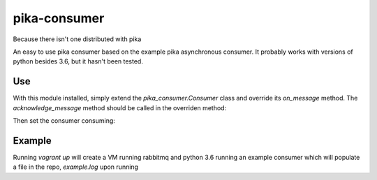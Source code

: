 pika-consumer
=============
Because there isn't one distributed with pika

An easy to use pika consumer based on the example pika asynchronous consumer. It probably works with versions of python besides 3.6, but it hasn't been tested.

Use
---

With this module installed, simply extend the *pika_consumer.Consumer* class and override its *on_message* method. The *acknowledge_message* method should be called in the overriden method:


.. code:: python
  from pika_consumer import Consumer

  def consume_message(body):
      # do stuff with the message body

  class ExampleConsumer(Consumer):

      def on_message(self, channel, basic_deliver, properties, body):
          consume_message(body)
          self.acknowledge_message(basic_deliver.delivery_tag)

Then set the consumer consuming:

.. code:: python
  amqp_url = 'amqp://user:name@rabbit_host:5672/%2F'
  queue = 'your_queue'
  routing_key = 'your_routing_key'
  exchange = 'your_exchange'
  consumer = ExampleConsumer(amqp_url, queue, routing_key, exchange)
  consumer.consume()

Example
-------

Running `vagrant up` will create a VM running rabbitmq and python 3.6 running an example consumer which will populate a file in the repo, *example.log* upon running

.. code:: sh
  vagrant ssh -c '/usr/local/lib/pyenv/versions/3.6.0/bin/python /vagrant/bin/example_publisher.py'
